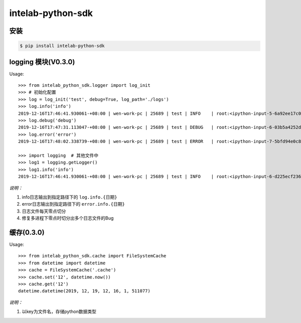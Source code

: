 intelab-python-sdk
==================

安装
----

.. code-block:: bash

    $ pip install intelab-python-sdk

logging 模块(V0.3.0)
--------------------

Usage::

    >>> from intelab_python_sdk.logger import log_init
    >>> # 初始化配置
    >>> log = log_init('test', debug=True, log_path='./logs')
    >>> log.info('info')
    2019-12-16T17:46:41.930061-+08:00 | wen-work-pc | 25689 | test | INFO    | root:<ipython-input-5-6a92ee17c096>:1 | info
    >>> log.debug('debug')
    2019-12-16T17:47:31.113047-+08:00 | wen-work-pc | 25689 | test | DEBUG   | root:<ipython-input-6-03b5a4252de9>:1 | debug
    >>> log.error('error')
    2019-12-16T17:48:02.338739-+08:00 | wen-work-pc | 25689 | test | ERROR   | root:<ipython-input-7-5bfd94e0c8ba>:1 | error

    >>> import logging  # 其他文件中
    >>> log1 = logging.getLogger()
    >>> log1.info('info')
    2019-12-16T17:46:41.930061-+08:00 | wen-work-pc | 25689 | test | INFO    | root:<ipython-input-6-d225ecf23612>:1 | info

*说明：*

1. info日志输出到指定路径下的 ``log.info.{日期}``
#. error日志输出到指定路径下的 ``error.info.{日期}``
#. 日志文件每天零点切分
#. 修复多进程下零点时切分出多个日志文件的Bug

缓存(0.3.0)
-----------

Usage::

    >>> from intelab_python_sdk.cache import FileSystemCache
    >>> from datetime import datetime
    >>> cache = FileSystemCache('.cache')
    >>> cache.set('12', datetime.now())
    >>> cache.get('12')
    datetime.datetime(2019, 12, 19, 12, 16, 1, 511077)

*说明：*

1. 以key为文件名，存储python数据类型
